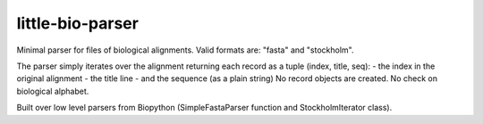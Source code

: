 =================
little-bio-parser
=================
Minimal parser for files of biological alignments.
Valid formats are: "fasta" and "stockholm".

The parser simply iterates over the alignment returning each record as a tuple
(index, title, seq):
- the index in the original alignment
- the title line
- and the sequence (as a plain string)
No record objects are created. No check on biological alphabet.

Built over low level parsers from Biopython
(SimpleFastaParser function and StockholmIterator class).
